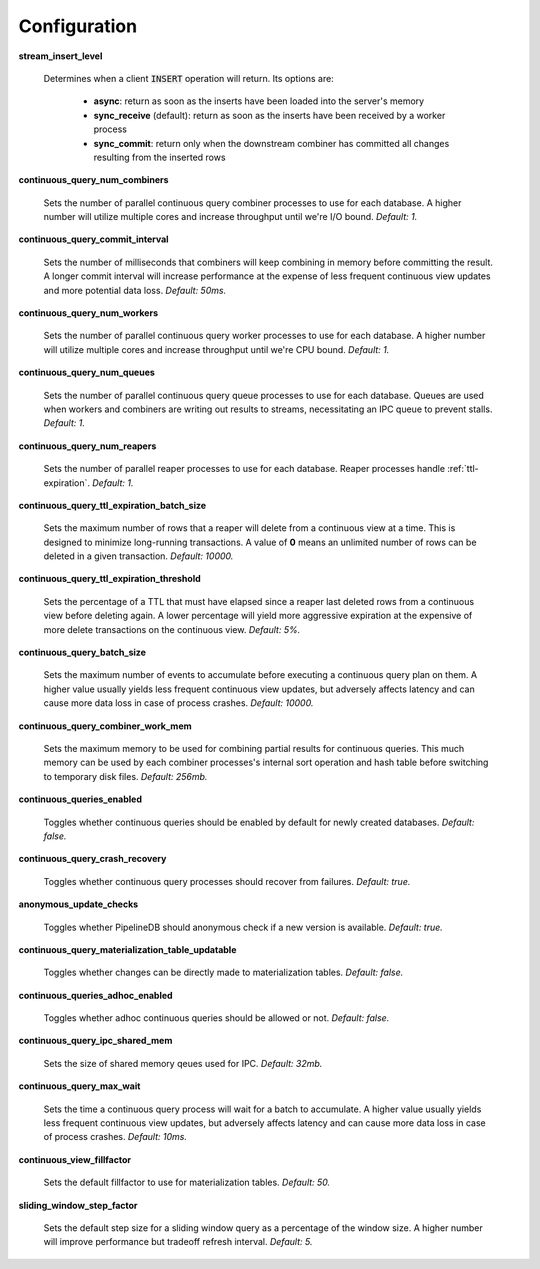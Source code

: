 .. _conf:

Configuration
==============

**stream_insert_level**

  Determines when a client :code:`INSERT` operation will return. Its options are:

    * **async**: return as soon as the inserts have been loaded into the server's memory
    * **sync_receive** (default): return as soon as the inserts have been received by a worker process
    * **sync_commit**: return only when the downstream combiner has committed all changes resulting from the inserted rows

**continuous_query_num_combiners**

  Sets the number of parallel continuous query combiner processes to use for each database. A higher number will utilize multiple cores and increase throughput until we're I/O bound. *Default: 1.*

**continuous_query_commit_interval**

  Sets the number of milliseconds that combiners will keep combining in memory before committing the result. A longer commit interval will increase performance at the expense of less frequent continuous view updates and more potential data loss. *Default: 50ms.*

**continuous_query_num_workers**

  Sets the number of parallel continuous query worker processes to use for each database. A higher number will utilize multiple cores and increase throughput until we're CPU bound. *Default: 1.*

**continuous_query_num_queues**

  Sets the number of parallel continuous query queue processes to use for each database. Queues are used when workers and combiners are writing out results to streams, necessitating an IPC queue to prevent stalls. *Default: 1.*

**continuous_query_num_reapers**

  Sets the number of parallel reaper processes to use for each database. Reaper processes handle :ref:`ttl-expiration`. *Default: 1.*

**continuous_query_ttl_expiration_batch_size**

  Sets the maximum number of rows that a reaper will delete from a continuous view at a time. This is designed to minimize long-running transactions. A value of **0** means an unlimited number of rows can be deleted in a given transaction.  *Default: 10000.*

**continuous_query_ttl_expiration_threshold**

  Sets the percentage of a TTL that must have elapsed since a reaper last deleted rows from a continuous view before deleting again. A lower percentage will yield more aggressive expiration at the expensive of more delete transactions on the continuous view. *Default: 5%.*

**continuous_query_batch_size**

  Sets the maximum number of events to accumulate before executing a continuous query plan on them. A higher value usually yields less frequent continuous view updates, but adversely affects latency and can cause more data loss in case of process crashes. *Default: 10000.*

**continuous_query_combiner_work_mem**

  Sets the maximum memory to be used for combining partial results for continuous queries. This much memory can be used by each combiner processes's internal sort operation and hash table before switching to temporary disk files. *Default: 256mb.*

**continuous_queries_enabled**

  Toggles whether continuous queries should be enabled by default for newly created databases. *Default: false.*

**continuous_query_crash_recovery**

  Toggles whether continuous query processes should recover from failures. *Default: true.*

**anonymous_update_checks**

  Toggles whether PipelineDB should anonymous check if a new version is available. *Default: true.*

**continuous_query_materialization_table_updatable**

  Toggles whether changes can be directly made to materialization tables. *Default: false.*

**continuous_queries_adhoc_enabled**

  Toggles whether adhoc continuous queries should be allowed or not. *Default: false.*

**continuous_query_ipc_shared_mem**

  Sets the size of shared memory qeues used for IPC. *Default: 32mb.*

**continuous_query_max_wait**

  Sets the time a continuous query process will wait for a batch to accumulate. A higher value usually yields less frequent continuous view updates, but adversely affects latency and can cause more data loss in case of process crashes. *Default: 10ms.*

**continuous_view_fillfactor**

  Sets the default fillfactor to use for materialization tables. *Default: 50.*

**sliding_window_step_factor**

  Sets the default step size for a sliding window query as a percentage of the window size. A higher number will improve performance but tradeoff refresh interval. *Default: 5.*

